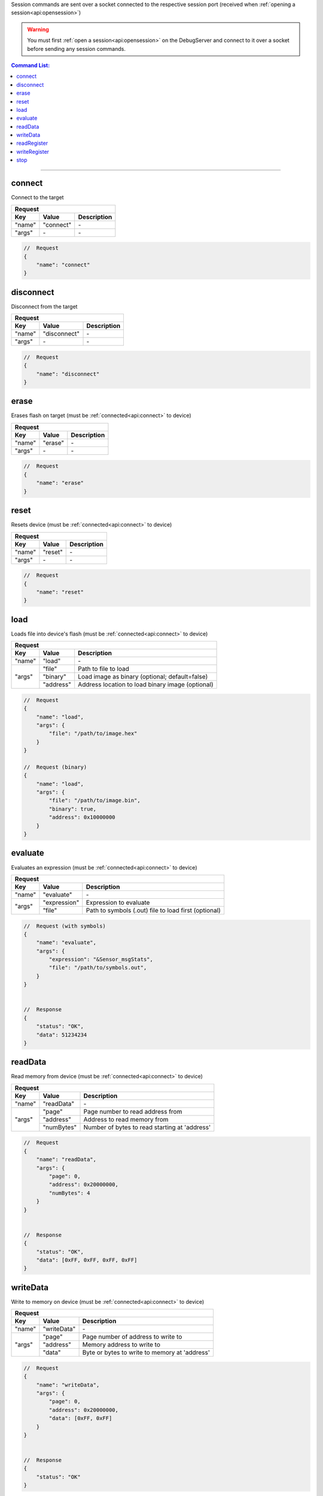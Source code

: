 .. _session:

Session commands are sent over a socket connected to the respective session port
(received when :ref:`opening a session<api:opensession>`)

.. warning::
    You must first :ref:`open a session<api:opensession>` on the DebugServer
    and connect to it over a socket before sending any session commands.

.. contents:: Command List:
    :local:
    :backlinks: top

----

connect
-------

Connect to the target

+----------------+---------------+----------------------------------+
| **Request**                                                       |
+================+===============+==================================+
| **Key**        | **Value**     | **Description**                  |
+----------------+---------------+----------------------------------+
| "name"         | "connect"     | \-                               |
+----------------+---------------+----------------------------------+
| "args"         | \-            | \-                               |
+----------------+---------------+----------------------------------+

.. code-block:: javascript

    //  Request
    {
        "name": "connect"
    }

disconnect
----------

Disconnect from the target

+----------------+---------------+----------------------------------+
| **Request**                                                       |
+================+===============+==================================+
| **Key**        | **Value**     | **Description**                  |
+----------------+---------------+----------------------------------+
| "name"         | "disconnect"  | \-                               |
+----------------+---------------+----------------------------------+
| "args"         | \-            | \-                               |
+----------------+---------------+----------------------------------+

.. code-block:: javascript

    //  Request
    {
        "name": "disconnect"
    }

erase
-----

Erases flash on target (must be :ref:`connected<api:connect>` to device)

+----------------+---------------+----------------------------------+
| **Request**                                                       |
+================+===============+==================================+
| **Key**        | **Value**     | **Description**                  |
+----------------+---------------+----------------------------------+
| "name"         | "erase"       | \-                               |
+----------------+---------------+----------------------------------+
| "args"         | \-            | \-                               |
+----------------+---------------+----------------------------------+

.. code-block:: javascript

    //  Request
    {
        "name": "erase"
    }

reset
-----

Resets device (must be :ref:`connected<api:connect>` to device)

+----------------+---------------+----------------------------------+
| **Request**                                                       |
+================+===============+==================================+
| **Key**        | **Value**     | **Description**                  |
+----------------+---------------+----------------------------------+
| "name"         | "reset"       | \-                               |
+----------------+---------------+----------------------------------+
| "args"         | \-            | \-                               |
+----------------+---------------+----------------------------------+

.. code-block:: javascript

    //  Request
    {
        "name": "reset"
    }

load
-----

Loads file into device's flash (must be :ref:`connected<api:connect>` to device)

+----------------+---------------+----------------------------------------------------+
| **Request**                                                                         |
+================+===============+====================================================+
| **Key**        | **Value**     | **Description**                                    |
+----------------+---------------+----------------------------------------------------+
| "name"         | "load"        | \-                                                 |
+----------------+---------------+----------------------------------------------------+
| "args"         | "file"        | Path to file to load                               |
|                +---------------+----------------------------------------------------+
|                | "binary"      | Load image as binary (optional; default=false)     |
|                +---------------+----------------------------------------------------+
|                | "address"     | Address location to load binary image (optional)   |
+----------------+---------------+----------------------------------------------------+

.. code-block:: javascript

    //  Request
    {
        "name": "load",
        "args": {
            "file": "/path/to/image.hex"
        }
    }

    //  Request (binary)
    {
        "name": "load",
        "args": {
            "file": "/path/to/image.bin",
            "binary": true,
            "address": 0x10000000
        }
    }

evaluate
--------

Evaluates an expression (must be :ref:`connected<api:connect>` to device)

+----------------+---------------+-------------------------------------------------------+
| **Request**                                                                            |
+================+===============+=======================================================+
| **Key**        | **Value**     | **Description**                                       |
+----------------+---------------+-------------------------------------------------------+
| "name"         | "evaluate"    | \-                                                    |
+----------------+---------------+-------------------------------------------------------+
| "args"         | "expression"  | Expression to evaluate                                |
|                +---------------+-------------------------------------------------------+
|                | "file"        | Path to symbols (.out) file to load first (optional)  |
+----------------+---------------+-------------------------------------------------------+

.. code-block:: javascript

    //  Request (with symbols)
    {
        "name": "evaluate",
        "args": {
            "expression": "&Sensor_msgStats",
            "file": "/path/to/symbols.out",
        }
    }


    //  Response
    {
        "status": "OK",
        "data": 51234234
    }

readData
--------

Read memory from device (must be :ref:`connected<api:connect>` to device)

+----------------+---------------+-------------------------------------------------------+
| **Request**                                                                            |
+================+===============+=======================================================+
| **Key**        | **Value**     | **Description**                                       |
+----------------+---------------+-------------------------------------------------------+
| "name"         | "readData"    | \-                                                    |
+----------------+---------------+-------------------------------------------------------+
| "args"         | "page"        | Page number to read address from                      |
|                +---------------+-------------------------------------------------------+
|                | "address"     | Address to read memory from                           |
|                +---------------+-------------------------------------------------------+
|                | "numBytes"    | Number of bytes to read starting at 'address'         |
+----------------+---------------+-------------------------------------------------------+

.. code-block:: javascript

    //  Request
    {
        "name": "readData",
        "args": {
            "page": 0,
            "address": 0x20000000,
            "numBytes": 4
        }
    }


    //  Response
    {
        "status": "OK",
        "data": [0xFF, 0xFF, 0xFF, 0xFF]
    }

writeData
---------

Write to memory on device (must be :ref:`connected<api:connect>` to device)

+----------------+---------------+-------------------------------------------------------+
| **Request**                                                                            |
+================+===============+=======================================================+
| **Key**        | **Value**     | **Description**                                       |
+----------------+---------------+-------------------------------------------------------+
| "name"         | "writeData"   | \-                                                    |
+----------------+---------------+-------------------------------------------------------+
| "args"         | "page"        | Page number of address to write to                    |
|                +---------------+-------------------------------------------------------+
|                | "address"     | Memory address to write to                            |
|                +---------------+-------------------------------------------------------+
|                | "data"        | Byte or bytes to write to memory at 'address'         |
+----------------+---------------+-------------------------------------------------------+

.. code-block:: javascript

    //  Request
    {
        "name": "writeData",
        "args": {
            "page": 0,
            "address": 0x20000000,
            "data": [0xFF, 0xFF]
        }
    }


    //  Response
    {
        "status": "OK"
    }

readRegister
------------

Read device register (must be :ref:`connected<api:connect>` to device)

+----------------+-----------------+-------------------------------------------------------+
| **Request**                                                                              |
+================+=================+=======================================================+
| **Key**        | **Value**       | **Description**                                       |
+----------------+-----------------+-------------------------------------------------------+
| "name"         | "readRegister"  | \-                                                    |
+----------------+-----------------+-------------------------------------------------------+
| "args"         | "name"          | Name of register to read from                         |
+----------------+-----------------+-------------------------------------------------------+

.. code-block:: javascript

    //  Request
    {
        "name": "readRegister",
        "args": {
            "name": "R1"
        }
    }


    //  Response
    {
        "status": "OK",
        "data": 0xFFFF
    }

writeRegister
-------------

Write to device's register (must be :ref:`connected<api:connect>` to device)

+----------------+-----------------+-------------------------------------------------------+
| **Request**                                                                              |
+================+=================+=======================================================+
| **Key**        | **Value**       | **Description**                                       |
+----------------+-----------------+-------------------------------------------------------+
| "name"         | "writeRegister" | \-                                                    |
+----------------+-----------------+-------------------------------------------------------+
| "args"         | "name"          | Name of register to write to                          |
|                +-----------------+-------------------------------------------------------+
|                | "value"         | Value to write to register                            |
+----------------+-----------------+-------------------------------------------------------+

.. code-block:: javascript

    //  Request
    {
        "name": "writeRegister",
        "args": {
            "name": "R1",
            "value": 0xBEEF
        }
    }


    //  Response
    {
        "status": "OK"
    }


stop
----

Stop the session thread (does not :ref:`terminate session<api:terminatesession>`)

+----------------+---------------+----------------------------------+
| **Request**                                                       |
+================+===============+==================================+
| **Key**        | **Value**     | **Description**                  |
+----------------+---------------+----------------------------------+
| "name"         | "stop"        | \-                               |
+----------------+---------------+----------------------------------+
| "args"         | \-            | \-                               |
+----------------+---------------+----------------------------------+

.. code-block:: javascript

    //  Request
    {
        "name": "stop"
    }

